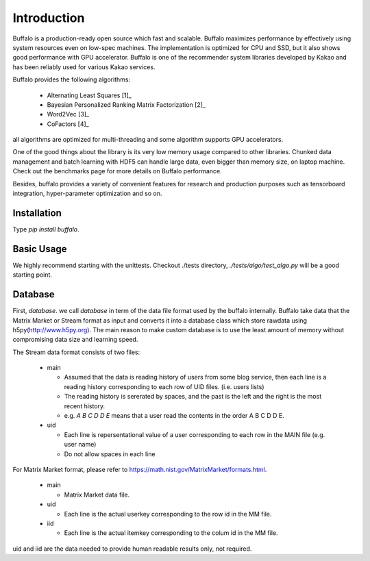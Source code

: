 Introduction
============

Buffalo is a production-ready open source which fast and scalable. Buffalo maximizes performance by effectively using system resources even on low-spec machines. The implementation is optimized for CPU and SSD, but it also shows good performance with GPU accelerator. Buffalo is one of the recommender system libraries developed by Kakao and has been reliably used for various Kakao services.

Buffalo provides the following algorithms:

  - Alternating Least Squares [1]_ 
  - Bayesian Personalized Ranking Matrix Factorization [2]_
  - Word2Vec [3]_
  - CoFactors [4]_

all algorithms are optimized for multi-threading and some algorithm supports GPU accelerators.
 
One of the good things about the library is its very low memory usage compared to other libraries. Chunked data management and batch learning with HDF5 can handle large data, even bigger than memory size, on laptop machine. Check out the benchmarks page for more details on Buffalo performance.

Besides, buffalo provides a variety of convenient features for research and production purposes such as tensorboard integration, hyper-parameter optimization and so on.


Installation
------------
Type `pip install buffalo`.


Basic Usage
-----------
We highly recommend starting with the unittests. Checkout ./tests directory, `./tests/algo/test_algo.py` will be a good starting point.


Database
--------
First, `database`. we call `database` in term of the data file format used by the buffalo internally. Buffalo take data that the Matrix Market or Stream format as input and converts it into a database class which store rawdata using h5py(http://www.h5py.org). The main reason to make custom database is to use the least amount of memory without compromising data size and learning speed.

The Stream data format consists of two files:

  - main 

    - Assumed that the data is reading history of users from some blog service, then each line is a reading history corresponding to each row of UID files. (i.e. users lists)
    - The reading history is sererated by spaces, and the past is the left and the right is the most recent history.
    - e.g. `A B C D D E` means that a user read the contents in the order A B C D D E.

  - uid

    - Each line is repersentational value of a user corresponding to each row in the MAIN file (e.g. user name)
    - Do not allow spaces in each line

For Matrix Market format, please refer to https://math.nist.gov/MatrixMarket/formats.html.

  - main

    - Matrix Market data file.

  - uid

    - Each line is the actual userkey corresponding to the row id in the MM file.

  - iid

    - Each line is the actual itemkey corresponding to the colum id in the MM file.

uid and iid are the data needed to provide human readable results only, not required.
